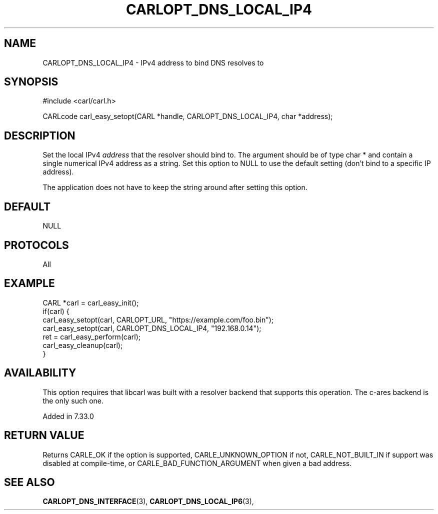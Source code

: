 .\" **************************************************************************
.\" *                                  _   _ ____  _
.\" *  Project                     ___| | | |  _ \| |
.\" *                             / __| | | | |_) | |
.\" *                            | (__| |_| |  _ <| |___
.\" *                             \___|\___/|_| \_\_____|
.\" *
.\" * Copyright (C) 1998 - 2017, Daniel Stenberg, <daniel@haxx.se>, et al.
.\" *
.\" * This software is licensed as described in the file COPYING, which
.\" * you should have received as part of this distribution. The terms
.\" * are also available at https://carl.se/docs/copyright.html.
.\" *
.\" * You may opt to use, copy, modify, merge, publish, distribute and/or sell
.\" * copies of the Software, and permit persons to whom the Software is
.\" * furnished to do so, under the terms of the COPYING file.
.\" *
.\" * This software is distributed on an "AS IS" basis, WITHOUT WARRANTY OF ANY
.\" * KIND, either express or implied.
.\" *
.\" **************************************************************************
.\"
.TH CARLOPT_DNS_LOCAL_IP4 3 "19 Jun 2014" "libcarl 7.37.0" "carl_easy_setopt options"
.SH NAME
CARLOPT_DNS_LOCAL_IP4 \- IPv4 address to bind DNS resolves to
.SH SYNOPSIS
#include <carl/carl.h>

CARLcode carl_easy_setopt(CARL *handle, CARLOPT_DNS_LOCAL_IP4, char *address);
.SH DESCRIPTION
Set the local IPv4 \fIaddress\fP that the resolver should bind to. The
argument should be of type char * and contain a single numerical IPv4 address
as a string.  Set this option to NULL to use the default setting (don't bind
to a specific IP address).

The application does not have to keep the string around after setting this
option.
.SH DEFAULT
NULL
.SH PROTOCOLS
All
.SH EXAMPLE
.nf
CARL *carl = carl_easy_init();
if(carl) {
  carl_easy_setopt(carl, CARLOPT_URL, "https://example.com/foo.bin");
  carl_easy_setopt(carl, CARLOPT_DNS_LOCAL_IP4, "192.168.0.14");
  ret = carl_easy_perform(carl);
  carl_easy_cleanup(carl);
}
.fi
.SH AVAILABILITY
This option requires that libcarl was built with a resolver backend that
supports this operation. The c-ares backend is the only such one.

Added in 7.33.0
.SH RETURN VALUE
Returns CARLE_OK if the option is supported, CARLE_UNKNOWN_OPTION if not,
CARLE_NOT_BUILT_IN if support was disabled at compile-time, or
CARLE_BAD_FUNCTION_ARGUMENT when given a bad address.
.SH "SEE ALSO"
.BR CARLOPT_DNS_INTERFACE "(3), " CARLOPT_DNS_LOCAL_IP6 "(3), "
